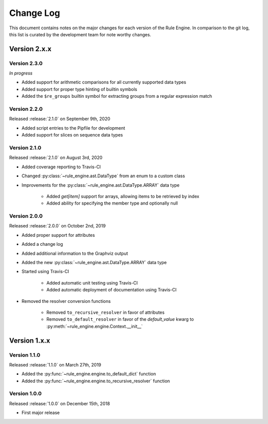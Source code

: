 Change Log
==========

This document contains notes on the major changes for each version of the Rule Engine. In comparison to the git log,
this list is curated by the development team for note worthy changes.

Version 2.x.x
-------------

Version 2.3.0
^^^^^^^^^^^^^

*In progress*

* Added support for arithmetic comparisons for all currently supported data types
* Added support for proper type hinting of builtin symbols
* Added the ``$re_groups`` builtin symbol for extracting groups from a regular expression match

Version 2.2.0
^^^^^^^^^^^^^

Released :release:`2.1.0` on September 9th, 2020

* Added script entries to the Pipfile for development
* Added support for slices on sequence data types

Version 2.1.0
^^^^^^^^^^^^^

Released :release:`2.1.0` on August 3rd, 2020

* Added coverage reporting to Travis-CI
* Changed :py:class:`~rule_engine.ast.DataType` from an enum to a custom class
* Improvements for the :py:class:`~rule_engine.ast.DataType.ARRAY` data type

    * Added `get[item]` support for arrays, allowing items to be retrieved by index
    * Added ability for specifying the member type and optionally null

Version 2.0.0
^^^^^^^^^^^^^

Released :release:`2.0.0` on October 2nd, 2019

* Added proper support for attributes
* Added a change log
* Added additional information to the Graphviz output
* Added the new :py:class:`~rule_engine.ast.DataType.ARRAY` data type
* Started using Travis-CI

    * Added automatic unit testing using Travis-CI
    * Added automatic deployment of documentation using Travis-CI

* Removed the resolver conversion functions

    * Removed ``to_recursive_resolver`` in favor of attributes
    * Removed ``to_default_resolver`` in favor of the *default_value* kwarg to
      :py:meth:`~rule_engine.engine.Context.__init__`

Version 1.x.x
-------------

Version 1.1.0
^^^^^^^^^^^^^

Released :release:`1.1.0` on March 27th, 2019

* Added the :py:func:`~rule_engine.engine.to_default_dict` function
* Added the :py:func:`~rule_engine.engine.to_recursive_resolver` function

Version 1.0.0
^^^^^^^^^^^^^

Released :release:`1.0.0` on December 15th, 2018

* First major release
